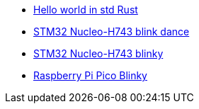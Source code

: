 * link:https://github.com/drogue-iot/drogue-device/tree/main/examples/std/hello[Hello world in std Rust]
* link:https://github.com/drogue-iot/drogue-device/tree/main/examples/stm32h7/nucleo-h743zi/blinkdance[STM32 Nucleo-H743 blink dance]
* link:https://github.com/drogue-iot/drogue-device/tree/main/examples/stm32h7/nucleo-h743zi/blinky[STM32 Nucleo-H743 blinky]
* link:https://github.com/drogue-iot/drogue-device/tree/main/examples/rp/pico/blinky[Raspberry Pi Pico Blinky]
